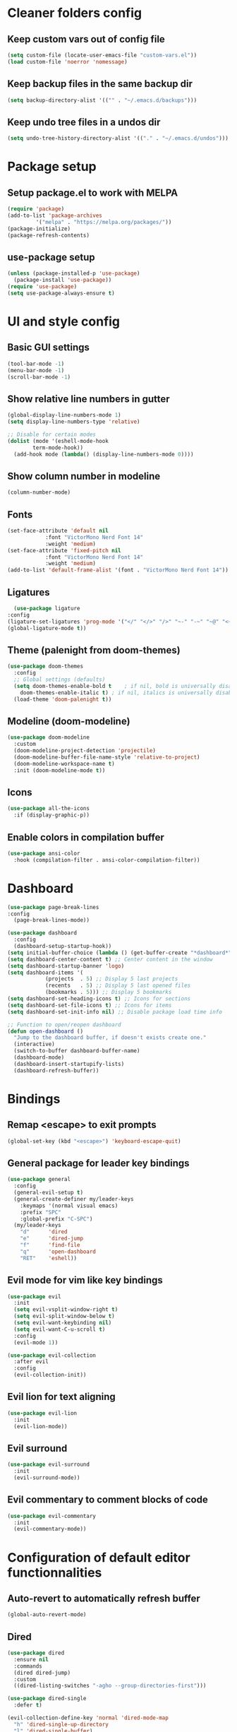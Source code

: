 #+title Emacs config

* Cleaner folders config

** Keep custom vars out of config file

#+begin_src emacs-lisp
  (setq custom-file (locate-user-emacs-file "custom-vars.el"))
  (load custom-file 'noerror 'nomessage)
#+end_src

** Keep backup files in the same backup dir

#+begin_src emacs-lisp
  (setq backup-directory-alist '(("" . "~/.emacs.d/backups")))
#+end_src

** Keep undo tree files in a undos dir

#+begin_src emacs-lisp
  (setq undo-tree-history-directory-alist '(("." . "~/.emacs.d/undos")))
#+end_src

* Package setup

** Setup package.el to work with MELPA

#+begin_src emacs-lisp
  (require 'package)
  (add-to-list 'package-archives
	       '("melpa" . "https://melpa.org/packages/"))
  (package-initialize)
  (package-refresh-contents)
#+end_src

** use-package setup

#+begin_src emacs-lisp
  (unless (package-installed-p 'use-package)
    (package-install 'use-package))
  (require 'use-package)
  (setq use-package-always-ensure t)
#+end_src

* UI and style config

** Basic GUI settings

#+begin_src emacs-lisp
  (tool-bar-mode -1)
  (menu-bar-mode -1)
  (scroll-bar-mode -1)
#+end_src 

** Show relative line numbers in gutter

#+begin_src emacs-lisp
  (global-display-line-numbers-mode 1)
  (setq display-line-numbers-type 'relative)

  ;; Disable for certain modes
  (dolist (mode '(eshell-mode-hook
		  term-mode-hook))
    (add-hook mode (lambda() (display-line-numbers-mode 0))))
#+end_src

** Show column number in modeline

#+begin_src emacs-lisp
  (column-number-mode)
#+end_src

** Fonts

#+begin_src emacs-lisp
  (set-face-attribute 'default nil
		      :font "VictorMono Nerd Font 14"
		      :weight 'medium)
  (set-face-attribute 'fixed-pitch nil
		      :font "VictorMono Nerd Font 14"
		      :weight 'medium)
  (add-to-list 'default-frame-alist '(font . "VictorMono Nerd Font 14"))
#+end_src

** Ligatures

#+begin_src emacs-lisp
      (use-package ligature
	:config
	(ligature-set-ligatures 'prog-mode '("</" "</>" "/>" "~-" "-~" "~@" "<~" "<~>" "<~~" "~>" "~~" "~~>" ">=" "<=" "<!--" "##" "###" "####" "|-" "-|" "|->" "<-|" ">-|" "|-<" "|=" "|=>" ">-" "<-" "<--" "-->" "->" "-<" ">->" ">>-" "<<-" "<->" "->>" "-<<" "<-<" "==>" "=>" "=/=" "!==" "!=" "<==" ">>=" "=>>" ">=>" "<=>" "<=<" "=<=" "=>=" "<<=" "=<<" ".-" ".=" "=:=" "=!=" "==" "===" "::" ":=" ":>" ":<" ">:" "<:" ";;" "<|" "<|>" "|>" "<>" "<$" "<$>" "$>" "<+" "<+>" "+>" "?=" "/=" "/==" "/\\" "\\/" "__" "&&" "++" "+++"))
	(global-ligature-mode t))
#+end_src

** Theme (palenight from doom-themes)

#+begin_src emacs-lisp
  (use-package doom-themes
    :config
    ;; Global settings (defaults)
    (setq doom-themes-enable-bold t    ; if nil, bold is universally disabled
	  doom-themes-enable-italic t) ; if nil, italics is universally disabled
    (load-theme 'doom-palenight t))
#+end_src

** Modeline (doom-modeline)

#+begin_src emacs-lisp
  (use-package doom-modeline
    :custom
    (doom-modeline-project-detection 'projectile)
    (doom-modeline-buffer-file-name-style 'relative-to-project)
    (doom-modeline-workspace-name t)
    :init (doom-modeline-mode t))
#+end_src

** Icons

#+begin_src emacs-lisp
  (use-package all-the-icons
    :if (display-graphic-p))
#+end_src

** Enable colors in compilation buffer

#+begin_src emacs-lisp
  (use-package ansi-color
    :hook (compilation-filter . ansi-color-compilation-filter)) 
#+end_src

* Dashboard

#+begin_src emacs-lisp
  (use-package page-break-lines
  :config
    (page-break-lines-mode))

  (use-package dashboard
    :config
    (dashboard-setup-startup-hook))
  (setq initial-buffer-choice (lambda () (get-buffer-create "*dashboard*"))) ;; To display in client mode windows
  (setq dashboard-center-content t) ;; Center content in the window
  (setq dashboard-startup-banner 'logo)
  (setq dashboard-items '(
			  (projects  . 5) ;; Display 5 last projects
			  (recents   . 5) ;; Display 5 last opened files
			  (bookmarks . 5))) ;; Display 5 bookmarks
  (setq dashboard-set-heading-icons t) ;; Icons for sections
  (setq dashboard-set-file-icons t) ;; Icons for items
  (setq dashboard-set-init-info nil) ;; Disable package load time info

  ;; Function to open/reopen dashboard
  (defun open-dashboard ()
    "Jump to the dashboard buffer, if doesn't exists create one."
    (interactive)
    (switch-to-buffer dashboard-buffer-name)
    (dashboard-mode)
    (dashboard-insert-startupify-lists)
    (dashboard-refresh-buffer))
#+end_src

* Bindings

** Remap <escape> to exit prompts

#+begin_src emacs-lisp
  (global-set-key (kbd "<escape>") 'keyboard-escape-quit)
#+end_src

** General package for leader key bindings

#+begin_src emacs-lisp
  (use-package general
    :config
    (general-evil-setup t)
    (general-create-definer my/leader-keys
      :keymaps '(normal visual emacs)
      :prefix "SPC"
      :global-prefix "C-SPC")
    (my/leader-keys
      "d"      'dired
      "e"      'dired-jump
      "f"      'find-file
      "q"      'open-dashboard
      "RET"    'eshell))
#+end_src

** Evil mode for vim like key bindings

#+begin_src emacs-lisp
  (use-package evil
    :init
    (setq evil-vsplit-window-right t)
    (setq evil-split-window-below t)
    (setq evil-want-keybinding nil)
    (setq evil-want-C-u-scroll t)
    :config
    (evil-mode 1))

  (use-package evil-collection
    :after evil
    :config
    (evil-collection-init))
#+end_src

** Evil lion for text aligning

#+begin_src emacs-lisp
  (use-package evil-lion
    :init
    (evil-lion-mode))
#+end_src

** Evil surround

#+begin_src emacs-lisp
  (use-package evil-surround
    :init
    (evil-surround-mode))
#+end_src

** Evil commentary to comment blocks of code

#+begin_src emacs-lisp
  (use-package evil-commentary
    :init
    (evil-commentary-mode))
#+end_src

* Configuration of default editor functionnalities

** Auto-revert to automatically refresh buffer

#+begin_src emacs-lisp
  (global-auto-revert-mode)
#+end_src

** Dired

#+begin_src emacs-lisp
  (use-package dired
    :ensure nil
    :commands
    (dired dired-jump)
    :custom
    ((dired-listing-switches "-agho --group-directories-first")))

  (use-package dired-single
    :defer t)

  (evil-collection-define-key 'normal 'dired-mode-map
    "h" 'dired-single-up-directory
    "l" 'dired-single-buffer)

  (use-package all-the-icons-dired
    :after all-the-icons
    :init
    (setq all-the-icons-dired-monochrome nil)
    :hook
    (dired-mode . all-the-icons-dired-mode))

  (use-package dired-collapse
    :hook
    (dired-mode . dired-collapse-mode))
#+end_src

** Eshell

#+begin_src emacs-lisp
  (use-package eshell-z
    :hook ((eshell-mode . (lambda () (require 'eshell-z)))
	   (eshell-z-change-dir .  (lambda () (eshell/pushd (eshell/pwd))))))

  (use-package eshell-syntax-highlighting
    :after esh-mode
    :config
    (eshell-syntax-highlighting-global-mode 1))
#+end_src

** Auto switch to compilation buffer

#+begin_src emacs-lisp
  (add-hook 'compilation-finish-functions 'switch-to-buffer-other-window 'compilation)
#+end_src

* Packages

** Utility

*** which-key

#+begin_src emacs-lisp
  (use-package which-key
    :init
    (setq which-key-popup-type 'minibuffer)
    (setq which-key-idle-delay 0.5)
    :config (which-key-mode))
#+end_src

*** Smartparens

#+begin_src emacs-lisp
  (use-package smartparens
    :config
    (require 'smartparens-config))
#+end_src

** Completion frameworks

*** Savehist to save search history

#+begin_src emacs-lisp
    (use-package savehist
      :config
      (setq history-length 25)
      (savehist-mode 1))
#+end_src

*** Orderless completion style

#+begin_src emacs-lisp
  (use-package orderless
    :init
    (setq completion-styles '(orderless)
	  completion-category-defaults nil
	  completion-category-overrides '((file (styles . (partial-completion))))))
#+end_src

*** Consult for completion in minibuffer

#+begin_src emacs-lisp
  (defun my/get-project-root ()
    (when (fboundp 'projectile-project-root)
      (projectile-project-root)))

  (use-package consult
    :bind (("C-s" . consult-line)
	   :map minibuffer-local-map
	   ("C-r" . consult-history))
    :custom
    (consult-project-root-function #'my/get-project-root)
    (completion-in-region-function #'consult-completion-in-region))
  (my/leader-keys
    "m" 'consult-man
    "b" 'consult-buffer
    "o" 'consult-file-externally)
#+end_src

*** Consult for completion at point

#+begin_src emacs-lisp
  (use-package corfu
    :bind (:map corfu-map
		("C-j" . corfu-next)
		("C-k" . corfu-previous))
    :hook (eshell-mode-hook . (lambda ()
				(setq-local corfu-auto nil)
				(corfu-mode)))
    :init
    (setq corfu-auto t
	  corfu-auto-prefix 1
	  corfu-preselect-first t
	  corfu-preview-current t
	  corfu-quit-no-match 'separator
	  corfu-cycle t
	  corfu-min-width 40
	  corfu-scroll-margin 4)
    (global-corfu-mode)
    (corfu-history-mode))

  (use-package corfu-popupinfo
    :after corfu
    :ensure nil
    :init
    (corfu-popupinfo-mode))

  (defun corfu-send-shell (&rest _)
    "Send completion candidate when inside comint/eshell."
    (cond
     ((and (derived-mode-p 'eshell-mode) (fboundp 'eshell-send-input))
      (eshell-send-input))
     ((and (derived-mode-p 'comint-mode)  (fboundp 'comint-send-input))
      (comint-send-input))))
  (advice-add #'corfu-insert :after #'corfu-send-shell)

  (use-package kind-icon
    :after corfu
    :custom
    (kind-icon-use-icons nil)
    (kind-icon-default-face 'corfu-default)
    :config
    (add-to-list 'corfu-margin-formatters #'kind-icon-margin-formatter))
#+end_src

*** Vertico for minibuffer completion

#+begin_src emacs-lisp
  (use-package vertico
    :init
    (vertico-mode)
    (setq vertico-cycle t)
    :bind (:map vertico-map
		("C-j" . vertico-next)
		("C-k" . vertico-previous)
		("C-f" . vertico-exit)))

  (use-package vertico-directory
    :after vertico
    :ensure nil
    :bind (:map vertico-map
		("DEL" . vertico-directory-up)
		("DEL" . vertico-directory-delete-char))
    :hook (rfn-eshadow-update-overlay . vertico-directory-tidy))
#+end_src

*** Marginalia for better minibuffer annotations

#+begin_src emacs-lisp
  (use-package marginalia
    :bind (:map minibuffer-local-map
		("M-A" . marginalia-cycle))
    :custom
    (marginalia-annotators '(marginalia-annotators-heavy marginalia-annotators-light nil))
    (marginalia-align 'right)
    :init
    (marginalia-mode))

  (use-package all-the-icons-completion
    :after (marginalia all-the-icons)
    :hook (marginalia-mode . all-the-icons-completion-marginalia-setup)
    :init
    (all-the-icons-completion-mode))
#+end_src

*** Tempel for snippets

#+begin_src emacs-lisp
  (use-package tempel
    :bind (("M-+" . tempel-complete) ;; Alternative tempel-expand
	   ("M-*" . tempel-insert))
    :init
    (defun tempel-setup-capf ()
     (setq-local completion-at-point-functions
		  (cons #'tempel-complete
			completion-at-point-functions)))

    (add-hook 'prog-mode-hook 'tempel-setup-capf)
    (add-hook 'text-mode-hook 'tempel-setup-capf)
    (add-hook 'org-mode-hook 'tempel-setup-capf)

    (add-hook 'prog-mode-hook #'tempel-abbrev-mode)
    (global-tempel-abbrev-mode))
#+end_src

*** Cape for better capfs

#+begin_src emacs-lisp
  (use-package cape)

  (defun my/eglot-tempel-capf ()
    (setq-local completion-at-point-functions
		(list (cape-super-capf
		       #'tempel-complete
		       #'eglot-completion-at-point))))
  (add-hook #'eglot-managed-mode-hook #'my/eglot-tempel-capf)
#+end_src

** Programming

*** Eglot for lsp feature

#+begin_src emacs-lisp
  (use-package eglot
    :custom
    (eglot-autoshutdown t)
    :init
    (setq completion-category-defaults nil))

  (use-package consult-eglot)

  (add-hook 'eglot-managed-mode-hook
	    (lambda ()
	      (add-hook 'before-save-hook #'eglot-format-buffer nil t)))
#+end_src

*** Flycheck for syntax checking on the fly

#+begin_src emacs-lisp
  (use-package flycheck
    :defer)
#+end_src

*** Languages

**** Typescript

#+begin_src emacs-lisp
  (use-package typescript-mode
    :init
    (define-derived-mode typescript-tsx-mode typescript-mode "TSX")
    (add-to-list 'auto-mode-alist `(,(rx ".tsx" eos) . typescript-tsx-mode))
    :custom
    (typescript-indent-level 2))
  (add-hook 'typescript-mode-hook 'eglot-ensure)
#+end_src

**** Svelte

#+begin_src emacs-lisp
  (use-package web-mode
    :init
    (setq
     web-mode-enable-auto-closing t
     web-mode-enable-auto-opening t
     web-mode-enable-auto-expanding t))

  (add-to-list 'auto-mode-alist '("\\.svelte\\'" . web-mode))

  (add-to-list 'web-mode-content-types-alist '("svelte" . "\\.svelte\\'"))

  (defun my/svelte-mode-hook ()
    (setq web-mode-svelte-indent-offset 2))

  (add-hook 'web-mode-hook 'my/svelte-mode-hook)

  (with-eval-after-load 'eglot
    (add-to-list 'eglot-server-programs
		 `(web-mode . ,(eglot-alternatives
				'(("svelteserver" "--stdio"))))))

  (add-hook 'web-mode-hook 'eglot-ensure)
#+end_src

**** Ocaml specific config

#+begin_src emacs-lisp
  (let ((opam-share (ignore-errors (car (process-lines "opam" "var" "share")))))
    (when (and opam-share (file-directory-p opam-share))
      ;; Register Mcerlin
      (add-to-list 'load-path (expand-file-name "emacs/site-lisp" opam-share))
      (autoload 'merlin-mode "merlin" nil t nil)
      ;; Automatically start it in OCaml buffers
      (add-hook 'tuareg-mode-hook 'merlin-mode t)
      (add-hook 'caml-mode-hook 'merlin-mode t)
      ;; Use opam switch to lookup ocamlmerlin binary
      (setq merlin-command 'opam)))
  (add-hook 'caml-mode-hook 'eglot-ensure)
  (add-hook 'tuareg-mode-hook 'eglot-ensure)

  (require 'opam-user-setup "~/.emacs.d/opam-user-setup.el")

  (use-package dune)

  (use-package tuareg
    :init
    (setq tuareg-match-patterns-aligned t))
#+end_src

**** Java

#+begin_src emacs-lisp
  (use-package lsp-java)
  (add-hook 'java-mode-hook 'eglot-ensure)
#+end_src

**** C

#+begin_src emacs-lisp
  (add-hook 'c-mode-hook 'eglot-ensure)
#+end_src

**** Flex and Bison

#+begin_src emacs-lisp
  (use-package bison-mode)
#+end_src

*** Treesitter for better syntax highlighting

#+begin_src emacs-lisp
  (use-package tree-sitter
    :config
    ;; activate tree-sitter on any buffer containing code for which it has a parser available
    (global-tree-sitter-mode)
    ;; you can easily see the difference tree-sitter-hl-mode makes for python, ts or tsx
    ;; by switching on and off
    (add-hook 'tree-sitter-after-on-hook #'tree-sitter-hl-mode))

  (use-package tree-sitter-langs
    :after tree-sitter)
#+end_src

*** Projectile for projects management

#+begin_src emacs-lisp
  (use-package projectile
    :diminish (projectile-mode)
    :config (projectile-mode)
    :bind-keymap ("C-c p" . projectile-command-map))

  (use-package consult-projectile)

  (my/leader-keys
    "pp" 'consult-projectile-switch-project
    "pf" 'consult-projectile-find-file
    "pd" 'consult-projectile-find-dir
    "pb" 'consult-projectile-switch-to-buffer
    "pr" 'consult-projectile-recentf
    "pc" 'projectile-compile-project
    "pt" 'projectile-test-project
    "pe" 'projectile-dired)
#+end_src

*** Magit for better git workflow

#+begin_src emacs-lisp
  (use-package magit)

  (with-eval-after-load 'evil
    (add-hook 'git-commit-mode-hook 'evil-insert-state)
    (evil-set-initial-state 'magit-log-edit-mode 'insert))

  (my/leader-keys
    "gs" 'magit-status
    "gc" 'magit-commit
    "gP" 'magit-push
    "gp" 'magit-pull
    "gl" 'magit-log-current
    "gf" 'magit-fetch)

  (use-package magit-todos
    :init
    (magit-todos-mode))
#+end_src

*** diff-hl for highlighting changes in gutter

#+begin_src emacs-lisp
  (use-package diff-hl
    :init
    (add-hook 'magit-pre-refresh-hook 'diff-hl-magit-pre-refresh)
    (add-hook 'magit-post-refresh-hook 'diff-hl-magit-post-refresh)
    :config
    (global-diff-hl-mode)
    (diff-hl-flydiff-mode)
    (diff-hl-dired-mode))
#+end_src

** Misc

*** undo-tree

#+begin_src emacs-lisp
  (use-package undo-tree
    :ensure t
    :after evil
    :diminish
    :config
    (evil-set-undo-system 'undo-tree)
    (global-undo-tree-mode 1))
#+end_src

*** Helpful

#+begin_src emacs-lisp
  (use-package helpful
    :bind
    ("C-h f"   . helpful-callable)
    ("C-h v"   . helpful-variable)
    ("C-h h"   . helpful-key)
    ("C-h C-d" . helpful-at-point)
    ("C-h F"   . helpful-function)
    ("C-h C"   . helpful-command))
#+end_src

*** Ledger mode

#+begin_src emacs-lisp
  (use-package ledger-mode
    :init
    (setq ledger-clear-whole-transaction 1)
    :mode "\\.dat\\'")
#+end_src
